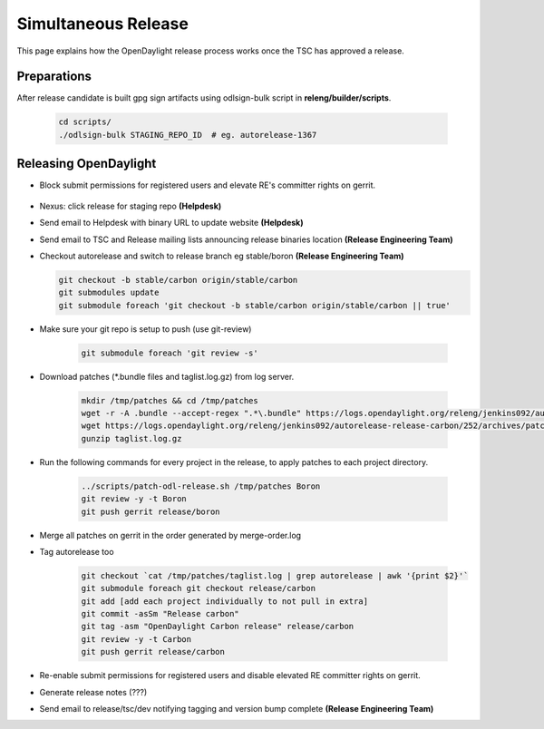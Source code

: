 ********************
Simultaneous Release
********************

This page explains how the OpenDaylight release process works once the TSC has
approved a release.

Preparations
============

After release candidate is built gpg sign artifacts using odlsign-bulk script in
**releng/builder/scripts**.

    .. code-block:: bash

        cd scripts/
        ./odlsign-bulk STAGING_REPO_ID  # eg. autorelease-1367

Releasing OpenDaylight
======================

- Block submit permissions for registered users and elevate RE's committer rights on gerrit.

    .. figure:: images/gerrit-update-committer-rights.png

- Nexus: click release for staging repo **(Helpdesk)**
- Send email to Helpdesk with binary URL to update website **(Helpdesk)**
- Send email to TSC and Release mailing lists announcing release binaries location **(Release Engineering Team)**
- Checkout autorelease and switch to release branch eg stable/boron
  **(Release Engineering Team)**

  .. code-block:: bash

        git checkout -b stable/carbon origin/stable/carbon
        git submodules update
        git submodule foreach 'git checkout -b stable/carbon origin/stable/carbon || true'


- Make sure your git repo is setup to push (use git-review)

    .. code-block:: bash

        git submodule foreach 'git review -s'

- Download patches (\*.bundle files and taglist.log.gz) from log server.

    .. code-block:: bash

        mkdir /tmp/patches && cd /tmp/patches
        wget -r -A .bundle --accept-regex ".*\.bundle" https://logs.opendaylight.org/releng/jenkins092/autorelease-release-carbon/252/archives/patches/
        wget https://logs.opendaylight.org/releng/jenkins092/autorelease-release-carbon/252/archives/patches/taglist.log.gz
        gunzip taglist.log.gz

- Run the following commands for every project in the release, to apply patches to each project directory.

    .. code-block:: bash

        ../scripts/patch-odl-release.sh /tmp/patches Boron
        git review -y -t Boron
        git push gerrit release/boron

- Merge all patches on gerrit in the order generated by merge-order.log

- Tag autorelease too

    .. code-block:: bash

        git checkout `cat /tmp/patches/taglist.log | grep autorelease | awk '{print $2}'`
        git submodule foreach git checkout release/carbon
        git add [add each project individually to not pull in extra]
        git commit -asSm "Release carbon"
        git tag -asm "OpenDaylight Carbon release" release/carbon
        git review -y -t Carbon
        git push gerrit release/carbon

- Re-enable submit permissions for registered users and disable elevated RE committer rights on gerrit.

- Generate release notes (???)
- Send email to release/tsc/dev notifying tagging and version bump complete **(Release Engineering Team)**
